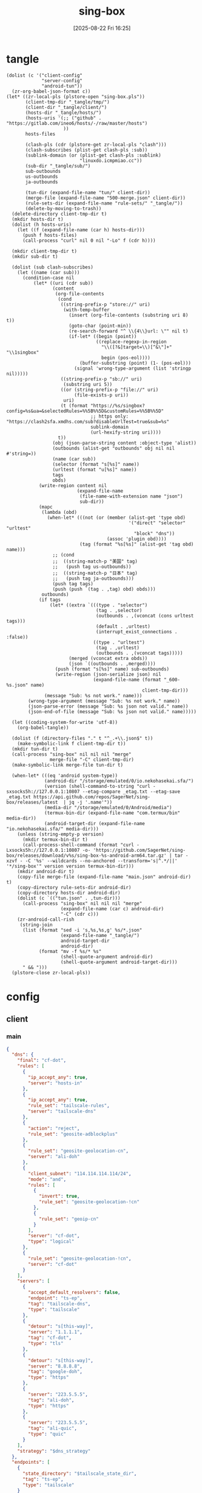 #+title:      sing-box
#+date:       [2025-08-22 Fri 16:25]
#+filetags:   :network:
#+identifier: 20250822T162554

* tangle
#+begin_src elisp
(dolist (c '("client-config"
             "server-config"
             "android-tun"))
  (zr-org-babel-json-format c))
(let* ((zr-local-pls (plstore-open "sing-box.pls"))
       (client-tmp-dir "_tangle/tmp/")
       (client-dir "_tangle/client/")
       (hosts-dir "_tangle/hosts/")
       (hosts-uris '(;; ("github" . "https://gitlab.com/ineo6/hosts/-/raw/master/hosts")
                     ))
       hosts-files

       (clash-pls (cdr (plstore-get zr-local-pls "clash")))
       (clash-subscribes (plist-get clash-pls :sub))
       (sublink-domain (or (plist-get clash-pls :sublink)
                           "linuxdo.icmpmiao.cc"))
       (sub-dir "_tangle/sub/")
       sub-outbounds
       us-outbounds
       ja-outbounds

       (tun-dir (expand-file-name "tun/" client-dir))
       (merge-file (expand-file-name "500-merge.json" client-dir))
       (rule-sets-dir (expand-file-name "rule-sets/" "_tangle/"))
       (delete-by-moving-to-trash))
  (delete-directory client-tmp-dir t)
  (mkdir hosts-dir t)
  (dolist (h hosts-uris)
    (let ((f (expand-file-name (car h) hosts-dir)))
      (push f hosts-files)
      (call-process "curl" nil 0 nil "-Lo" f (cdr h))))
  
  (mkdir client-tmp-dir t)
  (mkdir sub-dir t)

  (dolist (sub clash-subscribes)
    (let ((name (car sub)))
      (condition-case nil
          (let* ((uri (cdr sub))
                 (content
                  (org-file-contents
                   (cond
                    ((string-prefix-p "store://" uri)
                     (with-temp-buffer
                       (insert (org-file-contents (substring uri 8) t))
                       (goto-char (point-min))
                       (re-search-forward "^ \\{4\\}url: \"" nil t)
                       (if-let* ((begin (point))
                                 ((replace-regexp-in-region
                                   "\\([?&]target=\\)[^&\"]+" "\\1singbox"
                                   begin (pos-eol))))
                           (buffer-substring (point) (1- (pos-eol)))
                         (signal 'wrong-type-argument (list 'stringp nil)))))
                    ((string-prefix-p "sb://" uri)
                     (substring uri 5))
                    ((or (string-prefix-p "file://" uri)
                         (file-exists-p uri))
                     uri)
                    (t (format "https://%s/singbox?config=%s&ua=&selectedRules=%%5B%%5D&customRules=%%5B%%5D"
                               ;; https only: "https://clash2sfa.xmdhs.com/sub?disableUrlTest=true&sub=%s"
                               sublink-domain
                               (url-hexify-string uri))))
                   t))
                 (obj (json-parse-string content :object-type 'alist))
                 (outbounds (alist-get "outbounds" obj nil nil #'string=))
                 (name (car sub))
                 (selector (format "s[%s]" name))
                 (urltest (format "u[%s]" name))
                 tags
                 obds)
            (write-region content nil
                          (expand-file-name
                           (file-name-with-extension name "json")
                           sub-dir))
            (mapc
             (lambda (obd)
               (when-let* (((not (or (member (alist-get 'type obd)
                                             '("direct" "selector" "urltest"
                                               "block" "dns"))
                                     (assoc 'plugin obd))))
                           (tag (format "%s[%s]" (alist-get 'tag obd) name)))
                 ;; (cond
                 ;;  ((string-match-p "美国" tag)
                 ;;   (push tag us-outbounds))
                 ;;  ((string-match-p "日本" tag)
                 ;;   (push tag ja-outbounds)))
                 (push tag tags)
                 (push (push `(tag . ,tag) obd) obds)))
             outbounds)
            (if tags
                (let* ((extra `(((type . "selector")
                                 (tag . ,selector)
                                 (outbounds . ,(vconcat (cons urltest tags)))
                                 (default . ,urltest)
                                 (interrupt_exist_connections . :false))
                                ((type . "urltest")
                                 (tag . ,urltest)
                                 (outbounds . ,(vconcat tags)))))
                       (merged (vconcat extra obds))
                       (json `((outbounds . ,merged))))
                  (push (format "s[%s]" name) sub-outbounds)
                  (write-region (json-serialize json) nil
                                (expand-file-name (format "_600-%s.json" name)
                                                  client-tmp-dir)))
              (message "Sub: %s not work." name)))
        (wrong-type-argument (message "Sub: %s not work." name))
        (json-parse-error (message "Sub: %s json not valid." name))
        (json-end-of-file (message "Sub: %s json not valid." name)))))

  (let ((coding-system-for-write 'utf-8))
    (org-babel-tangle))

  (dolist (f (directory-files "." t "^_.+\\.json$" t))
    (make-symbolic-link f client-tmp-dir t))
  (mkdir tun-dir t)
  (call-process "sing-box" nil nil nil "merge"
                merge-file "-C" client-tmp-dir)
  (make-symbolic-link merge-file tun-dir t)

  (when-let* (((eq 'android system-type))
              (android-dir "/storage/emulated/0/io.nekohasekai.sfa/")
              (version (shell-command-to-string "curl -sxsocks5h://127.0.0.1:10807 --etag-compare _etag.txt --etag-save _etag.txt https://api.github.com/repos/SagerNet/sing-box/releases/latest  | jq -j '.name'"))
              (media-dir "/storage/emulated/0/Android/media")
              (termux-bin-dir (expand-file-name "com.termux/bin" media-dir))
              (android-target-dir (expand-file-name "io.nekohasekai.sfa/" media-dir)))
    (unless (string-empty-p version)
      (mkdir termux-bin-dir t)
      (call-process-shell-command (format "curl -Lxsocks5h://127.0.0.1:10807 -o- 'https://github.com/SagerNet/sing-box/releases/download/v%s/sing-box-%s-android-arm64.tar.gz' | tar -xzvf - -C '%s' --wildcards --no-anchored --transform='s|^.*/||' '*/sing-box'" version version termux-bin-dir)))
    (mkdir android-dir t)
    (copy-file merge-file (expand-file-name "main.json" android-dir) t)
    (copy-directory rule-sets-dir android-dir)
    (copy-directory hosts-dir android-dir)
    (dolist (c `(("tun.json" . ,tun-dir)))
      (call-process "sing-box" nil nil nil "merge"
                    (expand-file-name (car c) android-dir)
                    "-C" (cdr c)))
    (zr-android-call-rish
     (string-join
      (list (format "sed -i 's,%s,%s,g' %s/*.json"
                    (expand-file-name "_tangle/")
                    android-target-dir
                    android-dir)
            (format "mv -f %s/* %s"
                    (shell-quote-argument android-dir)
                    (shell-quote-argument android-target-dir)))
      " && ")))
  (plstore-close zr-local-pls))
#+end_src

* config
:PROPERTIES:
:CUSTOM_ID: 3aeea361-850d-4cc8-b292-065568c194d3
:END:

** client
:PROPERTIES:
:tangle-dir: _tangle/tmp
:CUSTOM_ID: 4acfcf10-2bef-4815-af7a-fd5f0271c77f
:END:

*** main
:PROPERTIES:
:CUSTOM_ID: fed30130-cdf9-42cb-805c-50dbb7b4c5bf
:END:
#+header: :var s0_obfs_pass=(substring (json-serialize (plist-get (cdr (plstore-get zr-local-pls "vps0")) :obfs-pass)) 1 -1)
#+header: :var s0_ip=(plist-get (cdr (plstore-get zr-local-pls "vps0")) (if (zr-net-has-public-ipv6-addr-p) :ipv6 :ip))
#+header: :var s0_user_pass=(substring (json-serialize (plist-get (cdr (plstore-get zr-local-pls "vps0")) :user-pass)) 1 -1)
#+header: :var s0_hy_host=(substring (json-serialize (plist-get (cdr (plstore-get zr-local-pls "vps0")) :hy-host)) 1 -1)
#+header: :var s0_vl_host=(substring (json-serialize (plist-get (cdr (plstore-get zr-local-pls "vps0")) :vl-host)) 1 -1)
#+header: :var s0_short_id=(substring (json-serialize (plist-get (cdr (plstore-get zr-local-pls "vps0")) :short-id)) 1 -1)
#+header: :var s0_user_uuid=(substring (json-serialize (plist-get (cdr (plstore-get zr-local-pls "vps0")) :user-uuid)) 1 -1)
#+header: :var s0_any_host=(substring (json-serialize (plist-get (cdr (plstore-get zr-local-pls "vps0")) :any-host)) 1 -1)
#+header: :var s0_pub_key=(substring (json-serialize (plist-get (cdr (plstore-get zr-local-pls "vps0")) :pub-key)) 1 -1)
#+header: :var s1_obfs_pass=(substring (json-serialize (plist-get (cdr (plstore-get zr-local-pls "vps1")) :obfs-pass)) 1 -1)
#+header: :var s1_ip=(plist-get (cdr (plstore-get zr-local-pls "vps1")) (if (zr-net-has-public-ipv6-addr-p) :ipv6 :ip))
#+header: :var s1_user_pass=(substring (json-serialize (plist-get (cdr (plstore-get zr-local-pls "vps1")) :user-pass)) 1 -1)
#+header: :var s1_hy_host=(substring (json-serialize (plist-get (cdr (plstore-get zr-local-pls "vps1")) :hy-host)) 1 -1)
#+header: :var s1_vl_host=(substring (json-serialize (plist-get (cdr (plstore-get zr-local-pls "vps1")) :vl-host)) 1 -1)
#+header: :var s1_short_id=(substring (json-serialize (plist-get (cdr (plstore-get zr-local-pls "vps1")) :short-id)) 1 -1)
#+header: :var s1_user_uuid=(substring (json-serialize (plist-get (cdr (plstore-get zr-local-pls "vps1")) :user-uuid)) 1 -1)
#+header: :var s1_any_host=(substring (json-serialize (plist-get (cdr (plstore-get zr-local-pls "vps1")) :any-host)) 1 -1)
#+header: :var s1_pub_key=(substring (json-serialize (plist-get (cdr (plstore-get zr-local-pls "vps1")) :pub-key)) 1 -1)
#+header: :var rule_sets_dir=(expand-file-name rule-sets-dir)
#+header: :var cache_path=(expand-file-name "cache.db" "_tangle")
#+header: :var tailscale_state_dir=(expand-file-name "tailscale_state" "_tangle")
#+header: :var jsdelivr="https://fastly.jsdelivr.net"
#+header: :var dns_strategy=(if (zr-net-has-public-ipv6-addr-p) "prefer_ipv6" "ipv4_only")
#+header: :var clash_secret=(substring (json-serialize (plist-get (cdr (plstore-get zr-local-pls "clash")) :secret)) 1 -1)
#+name: client-config
#+begin_src json :tangle (zr-org-by-tangle-dir "_500-main.json") :mkdirp t
{
  "dns": {
    "final": "cf-dot",
    "rules": [
      {
        "ip_accept_any": true,
        "server": "hosts-in"
      },
      {
        "ip_accept_any": true,
        "rule_set": "tailscale-rules",
        "server": "tailscale-dns"
      },
      {
        "action": "reject",
        "rule_set": "geosite-adblockplus"
      },
      {
        "rule_set": "geosite-geolocation-cn",
        "server": "ali-doh"
      },
      {
        "client_subnet": "114.114.114.114/24",
        "mode": "and",
        "rules": [
          {
            "invert": true,
            "rule_set": "geosite-geolocation-!cn"
          },
          {
            "rule_set": "geoip-cn"
          }
        ],
        "server": "cf-dot",
        "type": "logical"
      },
      {
        "rule_set": "geosite-geolocation-!cn",
        "server": "cf-dot"
      }
    ],
    "servers": [
      {
        "accept_default_resolvers": false,
        "endpoint": "ts-ep",
        "tag": "tailscale-dns",
        "type": "tailscale"
      },
      {
        "detour": "s[this-way]",
        "server": "1.1.1.1",
        "tag": "cf-dot",
        "type": "tls"
      },
      {
        "detour": "s[this-way]",
        "server": "8.8.8.8",
        "tag": "google-doh",
        "type": "https"
      },
      {
        "server": "223.5.5.5",
        "tag": "ali-doh",
        "type": "https"
      },
      {
        "server": "223.5.5.5",
        "tag": "ali-quic",
        "type": "quic"
      }
    ],
    "strategy": "$dns_strategy"
  },
  "endpoints": [
    {
      "state_directory": "$tailscale_state_dir",
      "tag": "ts-ep",
      "type": "tailscale"
    }
  ],
  "experimental": {
    "cache_file": {
      "enabled": true,
      "path": "$cache_path",
      "store_rdrc": true
    },
    "clash_api": {
      "access_control_allow_origin": [
        "https://board.zash.run.place",
        "http://127.0.0.1"
      ],
      "access_control_allow_private_network": true,
      "external_controller": "127.0.0.1:9090",
      "secret": "$clash_secret"
    }
  },
  "inbounds": [
    {
      "listen_port": 10807,
      "set_system_proxy": false,
      "tag": "mixed-in",
      "type": "mixed"
    }
  ],
  "log": {
    "level": "info"
  },
  "outbounds": [
    {
      "tag": "direct",
      "type": "direct"
    },
    {
      "server": "127.0.0.1",
      "server_port": 8080,
      "tag": "mitm",
      "type": "http"
    },
    {
      "default": "u[self]",
      "interrupt_exist_connections": false,
      "outbounds": [
        "s[self0]",
        "s[self1]",
        "u[self]"
      ],
      "tag": "s[self]",
      "type": "selector"
    },
    {
      "interrupt_exist_connections": false,
      "outbounds": [
        "s[self0]",
        "s[self1]"
      ],
      "tag": "u[self]",
      "type": "urltest"
    },
    {
      "default": "u[self0]",
      "interrupt_exist_connections": false,
      "outbounds": [
        "u[self0]",
        "any0",
        "vl0",
        "hy0",
        "nv0"
      ],
      "tag": "s[self0]",
      "type": "selector"
    },
    {
      "interrupt_exist_connections": false,
      "outbounds": [
        "any0",
        "vl0",
        "hy0",
        "nv0"
      ],
      "tag": "u[self0]",
      "type": "urltest"
    },
    {
      "flow": "xtls-rprx-vision",
      "server": "$s0_ip",
      "server_port": 38199,
      "tag": "vl0",
      "tls": {
        "enabled": true,
        "reality": {
          "enabled": true,
          "public_key": "$s0_pub_key",
          "short_id": "$s0_short_id"
        },
        "server_name": "$s0_vl_host",
        "utls": {
          "enabled": true
        }
      },
      "type": "vless",
      "uuid": "$s0_user_uuid"
    },
    {
      "password": "$s0_user_pass",
      "server": "$s0_ip",
      "server_port": 39833,
      "tag": "any0",
      "tls": {
        "enabled": true,
        "server_name": "$s0_any_host"
      },
      "type": "anytls"
    },
    {
      "obfs": {
        "password": "$s0_obfs_pass",
        "type": "salamander"
      },
      "password": "$s0_user_pass",
      "server": "$s0_ip",
      "server_port": 30104,
      "tag": "hy0",
      "tls": {
        "alpn": [
          "h3"
        ],
        "enabled": true,
        "server_name": "$s0_hy_host"
      },
      "type": "hysteria2"
    },
    {
      "server": "127.0.0.1",
      "server_port": 10808,
      "tag": "nv0",
      "type": "http"
    },
    {
      "default": "u[self1]",
      "interrupt_exist_connections": false,
      "outbounds": [
        "u[self1]",
        "any1",
        "vl1",
        "hy1"
      ],
      "tag": "s[self1]",
      "type": "selector"
    },
    {
      "interrupt_exist_connections": false,
      "outbounds": [
        "any1",
        "vl1",
        "hy1"
      ],
      "tag": "u[self1]",
      "type": "urltest"
    },
    {
      "flow": "xtls-rprx-vision",
      "server": "$s1_ip",
      "server_port": 38199,
      "tag": "vl1",
      "tls": {
        "enabled": true,
        "reality": {
          "enabled": true,
          "public_key": "$s1_pub_key",
          "short_id": "$s1_short_id"
        },
        "server_name": "$s1_vl_host",
        "utls": {
          "enabled": true
        }
      },
      "type": "vless",
      "uuid": "$s1_user_uuid"
    },
    {
      "password": "$s1_user_pass",
      "server": "$s1_ip",
      "server_port": 39833,
      "tag": "any1",
      "tls": {
        "enabled": true,
        "server_name": "$s1_any_host"
      },
      "type": "anytls"
    },
    {
      "obfs": {
        "password": "$s1_obfs_pass",
        "type": "salamander"
      },
      "password": "$s1_user_pass",
      "server": "$s1_ip",
      "server_port": 30104,
      "tag": "hy1",
      "tls": {
        "alpn": [
          "h3"
        ],
        "enabled": true,
        "server_name": "$s1_hy_host"
      },
      "type": "hysteria2"
    }
  ],
  "route": {
    "default_domain_resolver": {
      "server": "ali-quic"
    },
    "final": "direct",
    "rule_set": [
      {
        "format": "source",
        "path": "$rule_sets_dir/proxy.json",
        "tag": "proxy-rules",
        "type": "local"
      },
      {
        "format": "source",
        "path": "$rule_sets_dir/direct.json",
        "tag": "direct-rules",
        "type": "local"
      },
      {
        "format": "source",
        "path": "$rule_sets_dir/tailscale.json",
        "tag": "tailscale-rules",
        "type": "local"
      },
      {
        "format": "source",
        "path": "$rule_sets_dir/mitm.json",
        "tag": "mitm-rules",
        "type": "local"
      },
      {
        "format": "binary",
        "tag": "geoip-cloudflare",
        "type": "remote",
        "url": "$jsdelivr/gh/chocolate4u/Iran-sing-box-rules@rule-set/geoip-cloudflare.srs"
      },
      {
        "format": "binary",
        "tag": "geoip-cn",
        "type": "remote",
        "url": "$jsdelivr/gh/SagerNet/sing-geoip@rule-set/geoip-cn.srs"
      },
      {
        "format": "binary",
        "tag": "geosite-geolocation-cn",
        "type": "remote",
        "url": "$jsdelivr/gh/SagerNet/sing-geosite@rule-set/geosite-geolocation-cn.srs"
      },
      {
        "format": "binary",
        "tag": "geosite-geolocation-!cn",
        "type": "remote",
        "url": "$jsdelivr/gh/SagerNet/sing-geosite@rule-set/geosite-geolocation-!cn.srs"
      },
      {
        "format": "binary",
        "tag": "geosite-category-porn",
        "type": "remote",
        "url": "$jsdelivr/gh/SagerNet/sing-geosite@rule-set/geosite-category-porn.srs"
      },
      {
        "format": "binary",
        "tag": "geosite-category-ai-!cn",
        "type": "remote",
        "url": "$jsdelivr/gh/SagerNet/sing-geosite@rule-set/geosite-category-ai-!cn.srs"
      },
      {
        "format": "binary",
        "tag": "geosite-google@!cn",
        "type": "remote",
        "url": "$jsdelivr/gh/SagerNet/sing-geosite@rule-set/geosite-google@!cn.srs"
      },
      {
        "format": "binary",
        "tag": "geosite-microsoft",
        "type": "remote",
        "url": "$jsdelivr/gh/SagerNet/sing-geosite@rule-set/geosite-microsoft.srs"
      },
      {
        "format": "binary",
        "tag": "geosite-adblockplus",
        "type": "remote",
        "url": "$jsdelivr/gh/SagerNet/sing-geosite@rule-set/geosite-adblockplus.srs"
      }
    ],
    "rules": [
      {
        "outbound": "mitm",
        "rule_set": "mitm-rules"
      },
      {
        "outbound": "ts-ep",
        "rule_set": "tailscale-rules"
      },
      {
        "outbound": "direct",
        "rule_set": "direct-rules"
      },
      {
        "outbound": "s[self]",
        "rule_set": [
          "geosite-category-ai-!cn",
          "geosite-google@!cn",
          "geosite-microsoft"
        ]
      },
      {
        "outbound": "s[this-way]",
        "rule_set": [
          "geosite-category-porn",
          "proxy-rules"
        ]
      },
      {
        "action": "resolve"
      },
      {
        "ip_is_private": true,
        "outbound": "direct",
        "rule_set": [
          "geosite-geolocation-cn",
          "geoip-cn"
        ]
      },
      {
        "outbound": "direct",
        "override_address": "<<find-ip()>>",
        "rule_set": "geoip-cloudflare"
      },
      {
        "mode": "and",
        "outbound": "direct",
        "rules": [
          {
            "rule_set": "geoip-cn"
          },
          {
            "invert": true,
            "rule_set": "geosite-geolocation-!cn"
          }
        ],
        "type": "logical"
      },
      {
        "outbound": "s[this-way]",
        "rule_set": "geosite-geolocation-!cn"
      }
    ]
  }
}
#+end_src

*** select
:PROPERTIES:
:CUSTOM_ID: aaba4108-33b4-4d2f-aba4-1bbd1dca6aad
:END:
#+begin_src json :tangle (zr-org-by-tangle-dir "_400-selector.json")
<<gen-this-way()>>
#+end_src

#+name: gen-this-way
#+begin_src elisp
(let* ((u-this-way "u[this-way]")
       (s-this-way '("s[self]"))
       (u-sub "u[sub]")
       (s-sub (cons u-sub sub-outbounds))
       (u-us "u{us}")
       (s-us (cons u-us us-outbounds))
       pre-obds
       s-region
       region-obds)
  (when sub-outbounds
    (push "s[sub]" s-this-way)
    (push `(((type . "selector")
             (tag . "s[sub]")
             (outbounds . ,(vconcat s-sub))
             (default . ,u-sub))
            ((type . "urltest")
             (tag . ,u-sub)
             (outbounds . ,(vconcat (cdr s-sub)))))
          pre-obds))
  (when-let* ((region-outbounds (cl-remove nil `(("us" . ,us-outbounds)
                                                 ("ja" . ,ja-outbounds))
                                           :key #'cdr))
              (region-tag "s[region]"))
    (push region-tag s-this-way)
    (dolist (region region-outbounds)
      (let ((tag (format "u{%s}" (car region))))
        (push tag s-region)
        (push `((type . "urltest")
                (tag . ,tag)
                (outbounds . ,(vconcat (cdr region))))
              region-obds)))
    (push `((type . "selector")
            (tag . ,region-tag)
            (outbounds . ,(vconcat s-region)))
          region-obds)
    (write-region (json-serialize `((outbounds . ,(vconcat region-obds))))
                  nil (expand-file-name "_900-region.json" client-tmp-dir)))
  (push `(((type . "selector")
           (tag . "s[this-way]")
           (outbounds . ,(vconcat (cons u-this-way s-this-way)))
           (default . ,u-this-way))
          ((type . "urltest")
           (tag . ,u-this-way)
           (outbounds . ,(vconcat s-this-way))))
        pre-obds)
  (json-serialize `((outbounds . ,(apply #'vconcat pre-obds)))))
#+end_src

*** hosts
:PROPERTIES:
:CUSTOM_ID: b8b405ea-5649-4bb3-9abd-ab60a0332b85
:END:
#+begin_src json :tangle (zr-org-by-tangle-dir "_500-hosts.json")
<<gen-hosts()>>
#+end_src

#+name: gen-hosts
#+begin_src elisp
(let* ((default '((localhost . ["127.0.0.1" "::1"])))
       (hosts (vconcat hosts-files))
       (local-file "_hosts.eld")
       (local (and (file-exists-p local-file)
                   (with-temp-buffer
                     (insert-file-contents local-file)
                     (read (current-buffer))))))
  (json-serialize
   `((dns . (servers [((tag . "hosts-in")
                       (type . "hosts")
                       (path . ,hosts)
                       (predefined . ,(append local default)))])))))
#+end_src

*** platform

**** pc
:PROPERTIES:
:CUSTOM_ID: cf7be985-bfaa-4ed0-8240-190e588c1fd2
:END:
#+begin_src json :tangle (if (eq system-type 'android) "no" (zr-org-by-tangle-dir "_400-dns.json"))
{
  "inbounds": [
    {
      "listen": "::",
      "listen_port": 53,
      "network": "udp",
      "sniff_override_destination": true,
      "tag": "dns-in",
      "type": "direct"
    }
  ],
  "route": {
    "rules": [
      {
        "action": "sniff",
        "inbound": "dns-in",
        "sniffer": "dns"
      },
      {
        "action": "hijack-dns",
        "port": 53,
        "protocol": "dns"
      }
    ]
  }
}
#+end_src

*** tun
:PROPERTIES:
:tangle-dir: _tangle/client/tun
:END:

**** android
:PROPERTIES:
:CUSTOM_ID: 2970e9bb-61e8-4eb3-bc19-233858560385
:END:
#+name: android-tun
#+begin_src json :tangle (if (eq system-type 'android) (zr-org-by-tangle-dir "500-android.json") "no") :mkdirp t
{
  "inbounds": [
    {
      "address": [
        "172.19.0.1/30",
        "fdfe:dcba:9876::1/126"
      ],
      "auto_route": true,
      "endpoint_independent_nat": true,
      "include_package": [
        "com.arlosoft.macrodroid",
        "com.fooview.android.fooview",
        "InfinityLoop1309.NewPipeEnhanced"
      ],
      "mtu": 9000,
      "platform": {
        "http_proxy": {
          "enabled": true,
          "server": "127.0.0.1",
          "server_port": 10807
        }
      },
      "stack": "system",
      "strict_route": true,
      "type": "tun"
    }
  ],
  "route": {
    "auto_detect_interface": true
  }
}
#+end_src

*** log timestamp
:PROPERTIES:
:CUSTOM_ID: cf1faa67-36f3-4e44-bec2-312bac3dd217
:END:
#+begin_src json :tangle (if (eq system-type 'gnu/linux) "no" (zr-org-by-tangle-dir "_500-log.json"))
{
  "log": {
    "timestamp": true
  }
}
#+end_src

** server
:PROPERTIES:
:tangle-dir: _tangle/server
:END:

*** server0
:PROPERTIES:
:CUSTOM_ID: b85ab91b-1175-4b51-9f3c-f37a0b589979
:header-args: :var s_obfs_pass=(substring (json-serialize (plist-get (cdr (plstore-get zr-local-pls "vps0")) :obfs-pass)) 1 -1)
:header-args+: :var s_ip=(plist-get (cdr (plstore-get zr-local-pls "vps0")) (if (zr-net-has-public-ipv6-addr-p) :ipv6 :ip))
:header-args+: :var s_user_pass=(substring (json-serialize (plist-get (cdr (plstore-get zr-local-pls "vps0")) :user-pass)) 1 -1)
:header-args+: :var s_hy_host=(substring (json-serialize (plist-get (cdr (plstore-get zr-local-pls "vps0")) :hy-host)) 1 -1)
:header-args+: :var s_vl_host=(substring (json-serialize (plist-get (cdr (plstore-get zr-local-pls "vps0")) :vl-host)) 1 -1)
:header-args+: :var s_short_id=(substring (json-serialize (plist-get (cdr (plstore-get zr-local-pls "vps0")) :short-id)) 1 -1)
:header-args+: :var s_user_uuid=(substring (json-serialize (plist-get (cdr (plstore-get zr-local-pls "vps0")) :user-uuid)) 1 -1)
:header-args+: :var s_any_host=(substring (json-serialize (plist-get (cdr (plstore-get zr-local-pls "vps0")) :any-host)) 1 -1)
:header-args+: :var s_user_name=(substring (json-serialize (plist-get (cdr (plstore-get zr-local-pls "vps0")) :user-name)) 1 -1)
:header-args+: :var s_nv_host=(substring (json-serialize (plist-get (cdr (plstore-get zr-local-pls "vps0")) :nv-host)) 1 -1)
:END:

#+header: :var cf_token=(substring (json-serialize (plist-get (cdr (plstore-get zr-local-pls "cf0")) :api-token)) 1 -1)
#+header: :var s_email=(substring (json-serialize (plist-get (cdr (plstore-get zr-local-pls "vps0")) :email)) 1 -1)
#+header: :var s_masq=(substring (json-serialize (plist-get (cdr (plstore-get zr-local-pls "vps0")) :masq)) 1 -1)
#+header: :var s_priv_key=(substring (json-serialize (plist-get (cdr (plstore-get zr-local-pls "vps0")) :priv-key)) 1 -1)
#+name: server-config
#+begin_src json :tangle (zr-org-by-tangle-dir "500-main.json") :mkdirp t
{
  "dns": {
    "final": "cf-dot",
    "servers": [
      {
        "accept_default_resolvers": false,
        "endpoint": "ts-ep",
        "tag": "tailscale-dns",
        "type": "tailscale"
      },
      {
        "server": "1.1.1.1",
        "tag": "cf-dot",
        "type": "tls"
      }
    ],
    "strategy": "prefer_ipv6"
  },
  "endpoints": [
    {
      "advertise_exit_node": true,
      "tag": "ts-ep",
      "type": "tailscale"
    }
  ],
  "inbounds": [
    {
      "listen": "::",
      "listen_port": 443,
      "tls": {
        "acme": {
          "dns01_challenge": {
            "api_token": "$cf_token",
            "provider": "cloudflare"
          },
          "domain": "$s_nv_host",
          "email": "$s_email"
        },
        "enabled": true
      },
      "type": "naive",
      "users": [
        {
          "password": "$s_user_pass",
          "username": "$s_user_name"
        }
      ]
    },
    {
      "down_mbps": 500,
      "listen": "::",
      "listen_port": 30104,
      "masquerade": "$s_masq",
      "obfs": {
        "password": "$s_obfs_pass",
        "type": "salamander"
      },
      "tls": {
        "acme": {
          "dns01_challenge": {
            "api_token": "$cf_token",
            "provider": "cloudflare"
          },
          "domain": "$s_hy_host",
          "email": "$s_email"
        },
        "alpn": [
          "h3"
        ],
        "enabled": true,
        "server_name": "$s_hy_host"
      },
      "type": "hysteria2",
      "up_mbps": 500,
      "users": [
        {
          "name": "$s_user_name",
          "password": "$s_user_pass"
        }
      ]
    },
    {
      "listen": "::",
      "listen_port": 38199,
      "tag": "vless-vision-reality",
      "tls": {
        "enabled": true,
        "reality": {
          "enabled": true,
          "handshake": {
            "server": "$s_vl_host",
            "server_port": 443
          },
          "private_key": "$s_priv_key",
          "short_id": [
            "$s_short_id"
          ]
        },
        "server_name": "$s_vl_host"
      },
      "type": "vless",
      "users": [
        {
          "flow": "xtls-rprx-vision",
          "name": "$s_user_name",
          "uuid": "$s_user_uuid"
        }
      ]
    },
    {
      "listen": "::",
      "listen_port": 39833,
      "tls": {
        "acme": {
          "dns01_challenge": {
            "api_token": "$cf_token",
            "provider": "cloudflare"
          },
          "domain": "$s_any_host",
          "email": "$s_email"
        },
        "enabled": true,
        "server_name": "$s_any_host"
      },
      "type": "anytls",
      "users": [
        {
          "password": "$s_user_pass"
        }
      ]
    }
  ],
  "log": {
    "level": "info"
  },
  "outbounds": [
    {
      "tag": "direct",
      "type": "direct"
    }
  ],
  "route": {
    "auto_detect_interface": true,
    "default_domain_resolver": {
      "server": "cf-dot"
    },
    "rules": [
      {
        "domain": [
          "e-hentai.org"
        ],
        "outbound": "direct"
      }
    ]
  }
}
#+end_src

#+header: :var nv_ip=(plist-get (cdr (plstore-get zr-local-pls "nv")) (if (zr-net-has-public-ipv6-addr-p) :ipv6 :ip))
#+begin_src json :tangle (expand-file-name "config.json" "_tangle/naive") :mkdirp t
{
  "listen": "http://127.0.0.1:10808",
  "proxy": "quic://$s_user_name:$s_user_pass@$s_nv_host",
  "host-resolver-rules": "MAP $s_nv_host $s_ip"
}
#+end_src

*** server1
:PROPERTIES:
:header-args: :var s_obfs_pass=(substring (json-serialize (plist-get (cdr (plstore-get zr-local-pls "vps1")) :obfs-pass)) 1 -1)
:header-args+: :var s_ip=(plist-get (cdr (plstore-get zr-local-pls "vps1")) (if (zr-net-has-public-ipv6-addr-p) :ipv6 :ip))
:header-args+: :var s_user_pass=(substring (json-serialize (plist-get (cdr (plstore-get zr-local-pls "vps1")) :user-pass)) 1 -1)
:header-args+: :var s_hy_host=(substring (json-serialize (plist-get (cdr (plstore-get zr-local-pls "vps1")) :hy-host)) 1 -1)
:header-args+: :var s_vl_host=(substring (json-serialize (plist-get (cdr (plstore-get zr-local-pls "vps1")) :vl-host)) 1 -1)
:header-args+: :var s_short_id=(substring (json-serialize (plist-get (cdr (plstore-get zr-local-pls "vps1")) :short-id)) 1 -1)
:header-args+: :var s_user_uuid=(substring (json-serialize (plist-get (cdr (plstore-get zr-local-pls "vps1")) :user-uuid)) 1 -1)
:header-args+: :var s_any_host=(substring (json-serialize (plist-get (cdr (plstore-get zr-local-pls "vps1")) :any-host)) 1 -1)
:header-args+: :var s_user_name=(substring (json-serialize (plist-get (cdr (plstore-get zr-local-pls "vps1")) :user-name)) 1 -1)
:header-args+: :var s_nv_host=(substring (json-serialize (plist-get (cdr (plstore-get zr-local-pls "vps1")) :nv-host)) 1 -1)
:CUSTOM_ID: 24c5c785-b594-4987-b947-a22e63c24f3e
:END:

#+header: :var cf_token=(substring (json-serialize (plist-get (cdr (plstore-get zr-local-pls "cf1")) :api-token)) 1 -1)
#+header: :var s_email=(substring (json-serialize (plist-get (cdr (plstore-get zr-local-pls "vps1")) :email)) 1 -1)
#+header: :var s_masq=(substring (json-serialize (plist-get (cdr (plstore-get zr-local-pls "vps1")) :masq)) 1 -1)
#+header: :var s_priv_key=(substring (json-serialize (plist-get (cdr (plstore-get zr-local-pls "vps1")) :priv-key)) 1 -1)
#+begin_src json :tangle (zr-org-by-tangle-dir "500-s1.json")
<<server-config>>
#+end_src

*** warp
:PROPERTIES:
:CUSTOM_ID: fd28429a-721b-4fef-80fb-c4cb8848bfd1
:END:
#+begin_src json :tangle (zr-org-by-tangle-dir "400-warp.json")
{
  "outbounds": [
    {
      "type": "socks",
      "tag": "warp",
      "server": "127.0.0.1",
      "server_port": 40000,
      "version": "5"
      }
  ]
}
#+end_src

* rule-sets
:PROPERTIES:
:tangle-dir: (expand-file-name rule-sets-dir)
:END:
https://sing-box.sagernet.org/zh/configuration/rule-set/headless-rule/

** proxy
:PROPERTIES:
:CUSTOM_ID: 86dd13c4-1322-4298-a426-d3bbed2b8a44
:END:
#+begin_src json :tangle (zr-org-by-tangle-dir "proxy.json") :mkdirp t
<<gen-proxy-rule-set()>>
#+end_src

#+name: gen-proxy-rule-set
#+begin_src elisp
(let* ((rules (zr-net-read-proxy-rules))
       (proxy (gethash "proxy" rules))
       (hosts (gethash "autoproxy_hosts" rules))
       (local-file "_proxy.eld")
       (local (and (file-exists-p local-file)
                   (with-temp-buffer
                     (insert-file-contents local-file)
                     (read (current-buffer)))))
       suffix)
  (cl-mapc
   (lambda (p h)
     (when (string= "HTTP 127.0.0.1:10808" p)
       (push h suffix)))
   proxy hosts)
  (json-serialize
   `((version . 3)
     (rules . ,(vconcat local (vector `((domain_suffix . ,(apply #'vconcat suffix)))))))))
#+end_src

** direct
:PROPERTIES:
:CUSTOM_ID: f436f071-b706-45c3-a131-db6e6e84d786
:END:
#+begin_src json :tangle (zr-org-by-tangle-dir "direct.json") :mkdirp t
<<gen-direct-rule-set()>>
#+end_src

#+name: gen-direct-rule-set
#+begin_src elisp
(let* ((default [((domain_suffix . []))])
       (local-file "_direct.eld")
       (local (and (file-exists-p local-file)
                   (with-temp-buffer
                     (insert-file-contents local-file)
                     (read (current-buffer))))))
  (json-serialize
   `((version . 3)
     (rules . ,(vconcat local default)))))
#+end_src

** mitm
:PROPERTIES:
:CUSTOM_ID: 6e15e6bb-74d3-4b61-8cc5-a6a733cc9eec
:END:
#+begin_src json :tangle (zr-org-by-tangle-dir "mitm.json") :mkdirp t
<<gen-mitm-rule-set()>>
#+end_src

#+name: gen-mitm-rule-set
#+begin_src elisp
(let* ((place-holder [((domain_suffix . [".it-just-a-placeholder"]))])
       (local-file "_mitm.eld")
       (local (and (file-exists-p local-file)
                   (with-temp-buffer
                     (insert-file-contents local-file)
                     (read (current-buffer))))))
  (json-serialize
   `((version . 3)
     (rules . [((type . "logical")
                (mode . "and")
                (rules
                 . ,(vconcat [((process_path_regex
                                . ["[\\\\/]mitmproxy(\\.exe)?$"])
                               (invert . t))]
                             (or local place-holder))))]))))
#+end_src

** tailscale
:PROPERTIES:
:CUSTOM_ID: 614dce44-209a-4405-9eff-47a6edc61ed8
:END:
#+begin_src json :tangle (zr-org-by-tangle-dir "tailscale.json") :mkdirp t
<<gen-tailscale-rule-set()>>
#+end_src

#+name: gen-tailscale-rule-set
#+begin_src elisp
(let* ((place-holder [((domain_suffix . [".ts.net"])
                       (ip_cidr . "100.64.0.0/10"))])
       (local-file "_tailscale.eld")
       (local (and (file-exists-p local-file)
                   (with-temp-buffer
                     (insert-file-contents local-file)
                     (read (current-buffer))))))
  (json-serialize
   `((version . 3)
     (rules . ,(or local place-holder)))))
#+end_src

* helper
#+name: find-ip
#+begin_src elisp :var cdn="cf" type=(if (zr-net-has-public-ipv6-addr-p) 6 4)
(let* ((result-dir (format "../cloudflarest/_results/%s-%d/" cdn type))
       (results (directory-files result-dir t "^[^.]+\\.csv$"))
       (result "104.17.133.211"))
  (when results
    (let ((latest (car (last results))))
      (with-temp-buffer
        (insert-file-contents latest)
        (goto-char (point-min))
        (forward-line)
        (let ((pos (point)))
          (search-forward "," (pos-eol))
          (setq result (buffer-substring pos (1- (point))))))))
  result)
#+end_src
